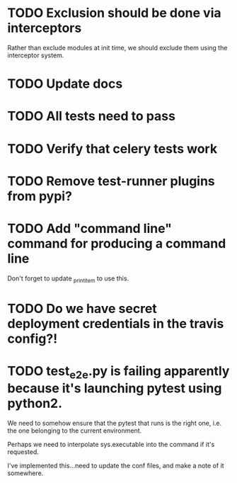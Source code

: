 * TODO Exclusion should be done via interceptors

    Rather than exclude modules at init time, we should exclude them using the interceptor system.

* TODO Update docs

* TODO All tests need to pass

* TODO Verify that celery tests work

* TODO Remove test-runner plugins from pypi?

* TODO Add "command line" command for producing a command line
  Don't forget to update _print_item to use this.
  
* TODO Do we have secret deployment credentials in the travis config?!

* TODO test_e2e.py is failing apparently because it's launching pytest using python2.

  We need to somehow ensure that the pytest that runs is the right one, i.e. the one
  belonging to the current environment.

  Perhaps we need to interpolate sys.executable into the command if it's requested.

  I've implemented this...need to update the conf files, and make a note of it somewhere.